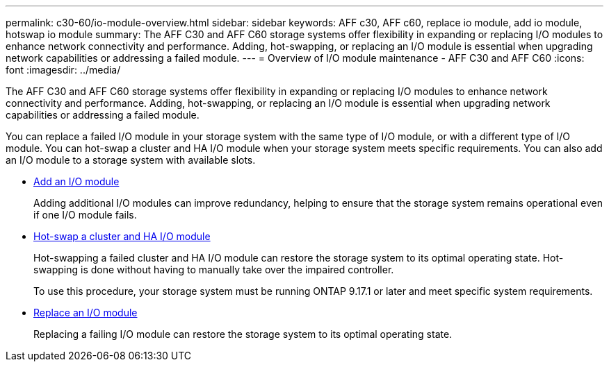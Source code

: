 ---
permalink: c30-60/io-module-overview.html
sidebar: sidebar
keywords: AFF c30, AFF c60, replace io module, add io module, hotswap io module
summary: The AFF C30 and AFF C60 storage systems offer flexibility in expanding or replacing I/O modules to enhance network connectivity and performance. Adding, hot-swapping, or replacing an I/O module is essential when upgrading network capabilities or addressing a failed module.
---
= Overview of I/O module maintenance - AFF C30 and AFF C60
:icons: font
:imagesdir: ../media/

[.lead]
The AFF C30 and AFF C60 storage systems offer flexibility in expanding or replacing I/O modules to enhance network connectivity and performance. Adding, hot-swapping, or replacing an I/O module is essential when upgrading network capabilities or addressing a failed module.

You can replace a failed I/O module in your storage system with the same type of I/O module, or with a different type of I/O module. You can hot-swap a cluster and HA I/O module when your storage system meets specific requirements. You can also add an I/O module to a storage system with available slots.

* link:io-module-add.html[Add an I/O module]
+
Adding additional I/O modules can improve redundancy, helping to ensure that the storage system remains operational even if one I/O module fails.

* link:io-module-hotswap-ha-slot4.html[Hot-swap a cluster and HA I/O module]
+
Hot-swapping a failed cluster and HA I/O module can restore the storage system to its optimal operating state. Hot-swapping is done without having to manually take over the impaired controller.
+
To use this procedure, your storage system must be running ONTAP 9.17.1 or later and meet specific system requirements.

* link:io-module-replace.html[Replace an I/O module]
+
Replacing a failing I/O module can restore the storage system to its optimal operating state. 
